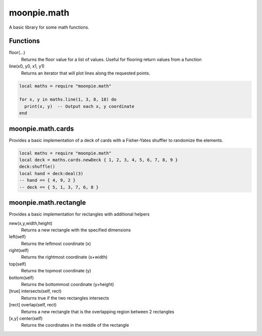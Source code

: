 moonpie.math 
============

A basic library for some math functions. 

Functions
---------

floor(...)
  Returns the floor value for a list of values. Useful for flooring return values from a function

line(x0, y0, x1, y1)
  Returns an iterator that will plot lines along the requested points.

.. code-block:: lua

  local maths = require "moonpie.math"

  for x, y in maths.line(1, 3, 8, 18) do
    print(x, y)  -- Output each x, y coordinate
  end


moonpie.math.cards
------------------

Provides a basic implementation of a deck of cards with a Fisher-Yates shuffler to randomize the elements.

.. code-block:: lua

  local maths = require "moonpie.math"
  local deck = maths.cards.newDeck { 1, 2, 3, 4, 5, 6, 7, 8, 9 }
  deck:shuffle()
  local hand = deck:deal(3)
  -- hand == { 4, 9, 2 }
  -- deck == { 5, 1, 3, 7, 6, 8 }

moonpie.math.rectangle
----------------------

Provides a basic implementation for rectangles with additional helpers

new(x,y,width,height)
  Returns a new rectangle with the specified dimensions

left(self)
  Returns the leftmost coordinate (x)

right(self)
  Returns the rightmost coordinate (x+width)

top(self)
  Returns the topmost coordinate (y)

bottom(self)
  Returns the bottommost coordinate (y+height)

[true] intersects(self, rect)
  Returns true if the two rectangles intersects

[rect] overlap(self, rect)
  Returns a new rectangle that is the overlapping region between 2 rectangles

[x,y] center(self)
  Returns the coordinates in the middle of the rectangle